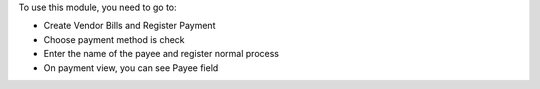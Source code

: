 To use this module, you need to go to:

* Create Vendor Bills and Register Payment
* Choose payment method is check
* Enter the name of the payee and register normal process
* On payment view, you can see Payee field
